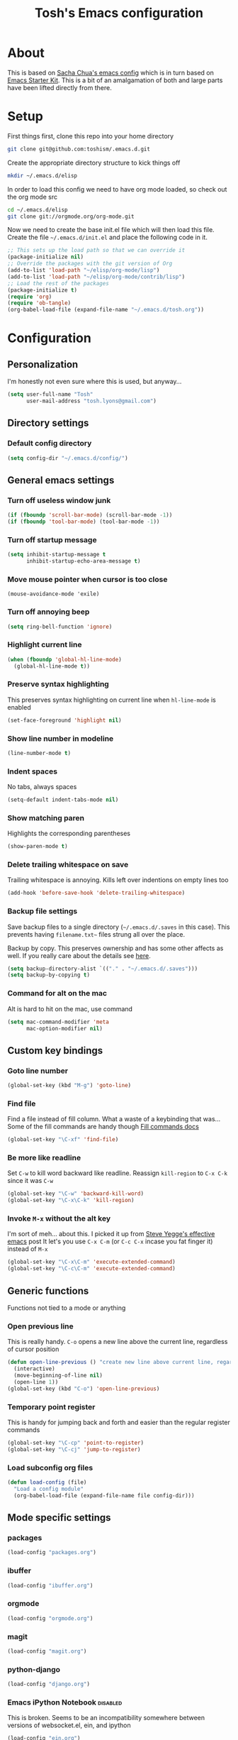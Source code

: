 #+STARTUP: indent
#+TITLE: Tosh's Emacs configuration

* About
This is based on [[https://dl.dropboxusercontent.com/u/3968124/sacha-emacs.html][Sacha Chua's emacs config]] which is in turn based on [[http://eschulte.me/emacs24-starter-kit/#installation][Emacs Starter Kit]].
This is a bit of an amalgamation of both and large parts have been lifted directly from there.

* Setup
First things first, clone this repo into your home directory
#+BEGIN_SRC sh :tangle no
git clone git@github.com:toshism/.emacs.d.git
#+END_SRC

Create the appropriate directory structure to kick things off

#+BEGIN_SRC sh :tangle no
mkdir ~/.emacs.d/elisp
#+END_SRC

In order to load this config we need to have org mode loaded, so check out the org mode src

#+BEGIN_SRC sh :tangle no
cd ~/.emacs.d/elisp
git clone git://orgmode.org/org-mode.git
#+END_SRC

Now we need to create the base init.el file which will then load this file.
Create the file =~/.emacs.d/init.el= and place the following code in it.

#+BEGIN_SRC emacs-lisp :tangle no
;; This sets up the load path so that we can override it
(package-initialize nil)
;; Override the packages with the git version of Org
(add-to-list 'load-path "~/elisp/org-mode/lisp")
(add-to-list 'load-path "~/elisp/org-mode/contrib/lisp")
;; Load the rest of the packages
(package-initialize t)
(require 'org)
(require 'ob-tangle)
(org-babel-load-file (expand-file-name "~/.emacs.d/tosh.org"))
#+END_SRC

* Configuration
** Personalization
I'm honestly not even sure where this is used, but anyway...
#+BEGIN_SRC emacs-lisp
(setq user-full-name "Tosh"
      user-mail-address "tosh.lyons@gmail.com")
#+END_SRC
** Directory settings
*** Default config directory
#+BEGIN_SRC emacs-lisp
(setq config-dir "~/.emacs.d/config/")
#+END_SRC
** General emacs settings
*** Turn off useless window junk
#+BEGIN_SRC emacs-lisp
(if (fboundp 'scroll-bar-mode) (scroll-bar-mode -1))
(if (fboundp 'tool-bar-mode) (tool-bar-mode -1))
#+END_SRC

*** Turn off startup message
#+BEGIN_SRC emacs-lisp
(setq inhibit-startup-message t
      inhibit-startup-echo-area-message t)
#+END_SRC

*** Move mouse pointer when cursor is too close
#+BEGIN_SRC
(mouse-avoidance-mode 'exile)
#+END_SRC

*** Turn off annoying beep
#+BEGIN_SRC emacs-lisp
(setq ring-bell-function 'ignore)
#+END_SRC

*** Highlight current line
#+BEGIN_SRC emacs-lisp
(when (fboundp 'global-hl-line-mode)
  (global-hl-line-mode t))
#+END_SRC

*** Preserve syntax highlighting
This preserves syntax highlighting on current line when =hl-line-mode= is enabled
#+BEGIN_SRC emacs-lisp
(set-face-foreground 'highlight nil)
#+END_SRC

*** Show line number in modeline
#+BEGIN_SRC emacs-lisp
(line-number-mode t)
#+END_SRC

*** Indent spaces
No tabs, always spaces
#+BEGIN_SRC emacs-lisp
(setq-default indent-tabs-mode nil)
#+END_SRC

*** Show matching paren
Highlights the corresponding parentheses
#+BEGIN_SRC emacs-lisp
(show-paren-mode t)
#+END_SRC

*** Delete trailing whitespace on save
Trailing whitespace is annoying. Kills left over indentions on empty lines too
#+BEGIN_SRC emacs-lisp
(add-hook 'before-save-hook 'delete-trailing-whitespace)
#+END_SRC

*** Backup file settings
Save backup files to a single directory (=~/.emacs.d/.saves= in this case). This prevents having
=filename.txt~= files strung all over the place.

Backup by copy. This preserves ownership and has some other affects as well. If you really care
about the details see [[https://www.gnu.org/software/emacs/manual/html_node/emacs/Backup-Copying.html#Backup-Copying][here]].
#+BEGIN_SRC emacs-lisp
(setq backup-directory-alist `(("." . "~/.emacs.d/.saves")))
(setq backup-by-copying t)
#+END_SRC

*** Command for alt on the mac
Alt is hard to hit on the mac, use command
#+BEGIN_SRC emacs-lisp
(setq mac-command-modifier 'meta
      mac-option-modifier nil)
#+END_SRC
** Custom key bindings
*** Goto line number
#+BEGIN_SRC emacs-lisp
(global-set-key (kbd "M-g") 'goto-line)
#+END_SRC

*** Find file
Find a file instead of fill column. What a waste of a keybinding that was...
Some of the fill commands are handy though [[https://www.gnu.org/software/emacs/manual/html_node/emacs/Fill-Commands.html][Fill commands docs]]
#+BEGIN_SRC emacs-lisp
(global-set-key "\C-xf" 'find-file)
#+END_SRC

*** Be more like readline
Set =C-w= to kill word backward like readline.
Reassign =kill-region= to =C-x C-k= since it was =C-w=
#+BEGIN_SRC emacs-lisp
(global-set-key "\C-w" 'backward-kill-word)
(global-set-key "\C-x\C-k" 'kill-region)
#+END_SRC

*** Invoke =M-x= without the alt key
I'm sort of meh... about this. I picked it up from [[https://sites.google.com/site/steveyegge2/effective-emacs][Steve Yegge's effective emacs]] post
It let's you use =C-x C-m= (or =C-c C-x= incase you fat finger it) instead of =M-x=
#+BEGIN_SRC emacs-lisp
(global-set-key "\C-x\C-m" 'execute-extended-command)
(global-set-key "\C-c\C-m" 'execute-extended-command)
#+END_SRC
** Generic functions
Functions not tied to a mode or anything
*** Open previous line
This is really handy. =C-o= opens a new line above the current line, regardless of cursor position
#+BEGIN_SRC emacs-lisp
(defun open-line-previous () "create new line above current line, regardless of cursor position"
  (interactive)
  (move-beginning-of-line nil)
  (open-line 1))
(global-set-key (kbd "C-o") 'open-line-previous)
#+END_SRC

*** Temporary point register
This is handy for jumping back and forth and easier than the regular register commands
#+BEGIN_SRC emacs-lisp
(global-set-key "\C-cp" 'point-to-register)
(global-set-key "\C-cj" 'jump-to-register)
#+END_SRC
*** Load subconfig org files
#+BEGIN_SRC emacs-lisp
  (defun load-config (file)
    "Load a config module"
    (org-babel-load-file (expand-file-name file config-dir)))
#+END_SRC
** Mode specific settings
*** packages
#+BEGIN_SRC emacs-lisp
(load-config "packages.org")
#+END_SRC
*** ibuffer
#+BEGIN_SRC emacs-lisp
(load-config "ibuffer.org")
#+END_SRC

*** orgmode
#+BEGIN_SRC emacs-lisp
(load-config "orgmode.org")
#+END_SRC

*** magit
#+BEGIN_SRC emacs-lisp
(load-config "magit.org")
#+END_SRC
*** python-django
#+BEGIN_SRC emacs-lisp
(load-config "django.org")
#+END_SRC
*** Emacs iPython Notebook                                       :disabled:
This is broken. Seems to be an incompatibility somewhere between versions of websocket.el, ein, and ipython
#+BEGIN_SRC emacs-lisp :tangle no
(load-config "ein.org")
#+END_SRC
*** ido
enable ido mode
#+BEGIN_SRC emacs-lisp
(ido-mode t)
#+END_SRC

**** enable flex matching
#+BEGIN_SRC emacs-lisp
(setq ido-enable-flex-matching t)
#+END_SRC

**** disable automatic file search
I find this rarely helpful and often annoying when trying to create a new file
#+BEGIN_SRC emacs-lisp
(setq ido-auto-merge-work-directories-length -1)
#+END_SRC

* Tasks [3/5]
This is personal stuff and can be ignored
** DONE figure out how to load external files
for splitting out my mode specific stuff etc...
   - is it just like =(org-babel-load-file (expand-file-name "~/.emacs.d/config/tosh.org"))= ?
** TODO setup org mode
** DONE try out python-django.el
   - State "DONE"       from "TODO"       [2014-07-23 Wed 00:42]
http://from-the-cloud.com/en/emacs/2013/01/28_emacs-as-a-django-ide-with-python-djangoel.html
** TODO improve load-config function
*** TODO allow file argument to optionally have extension
    - check if file argument has .org or .el extension
    - if no extension first try to load a .org file
    - if .org not present load .el file
      - not sure how this will work with babel compiling .org files to .el...
** DONE setup auto installing of packages
   - State "DONE"       from "TODO"       [2014-07-22 Tue 17:25]
   - http://stackoverflow.com/questions/10092322/how-to-automatically-install-emacs-packages-by-specifying-a-list-of-package-name
   - https://bigmac.caelum.uberspace.de/paste/ensure-package-installed.html
** TODO setup ein
- annoyingly ein doesn't seem to support ipython 2.x yet
  in fact i can't seem to find any combo of websocket/ipython that it does support currently
